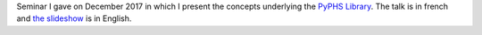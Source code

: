 .. title: PyPHS Seminar
.. slug: pyphs-seminar
.. date: 2017-12-04 15:05:00 UTC+01:00
.. tags: PyPHS, PHS, Seminar
.. category: Presentation
.. link:
.. description:
.. type: text
.. author: Antoine Falaize

Seminar I gave on December 2017 in which I present the concepts underlying the `PyPHS Library <https://pyphs.github.io/pyphs/>`__.
The talk is in french and `the slideshow </pdfs/171204_Seminaire_PyPHS.pdf>`__ is in English.


.. raw:: html

    <iframe width="480" height="360" src="https://medias.ircam.fr/embed/media/x152ab3" frameborder="0" allowfullscreen>
    </iframe>
